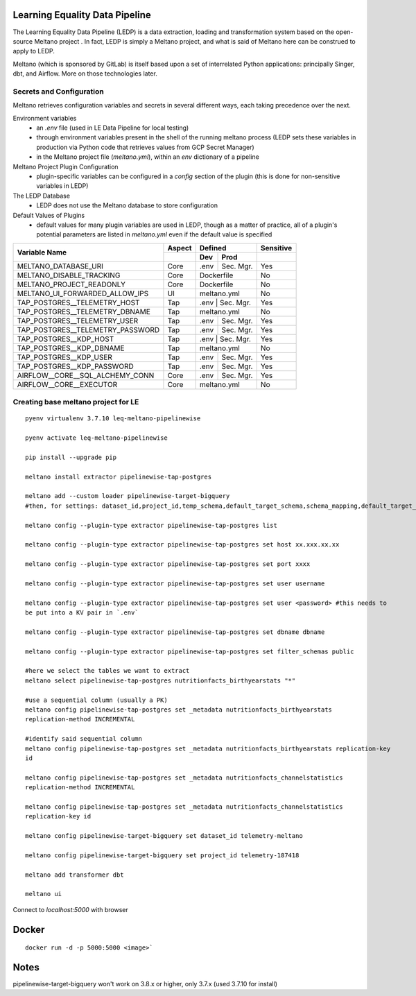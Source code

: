 Learning Equality Data Pipeline
===============================
The Learning Equality Data Pipeline (LEDP) is a data extraction, loading and transformation system
based on the open-source Meltano project . In fact, LEDP is simply a
Meltano project, and what is said of Meltano here can be construed to apply to LEDP.

Meltano (which is sponsored by GitLab) is itself based upon a set of interrelated Python
applications: principally Singer, dbt, and Airflow. More on those technologies later.

Secrets and Configuration
-------------------------
Meltano retrieves configuration variables and secrets in several different ways, each taking
precedence over the next.

Environment variables
    * an `.env` file (used in LE Data Pipeline for local testing)
    * through environment variables present in the shell of the running meltano process (LEDP sets
      these variables in production via Python code that retrieves values from GCP Secret Manager)
    * in the Meltano project file (`meltano.yml`), within an `env` dictionary of a pipeline

Meltano Project Plugin Configuration
    * plugin-specific variables can be configured in a `config` section of the plugin (this is done
      for non-sensitive variables in LEDP)

The LEDP Database
    * LEDP does not use the Meltano database to store configuration

Default Values of Plugins
    * default values for many plugin variables are used in LEDP, though as a matter of practice,
      all of a plugin's potential parameters are listed in `meltano.yml` even if the default value
      is specified

+-----------------------------------------------+------------+---------------------------+--------------+
| Variable Name                                 |  Aspect    |          Defined          |  Sensitive   |
|                                               +------------+------------+--------------+--------------+
|                                               |            |    Dev     |   Prod       |              |
+===============================================+============+============+==============+==============+
| MELTANO_DATABASE_URI                          |   Core     |   .env     | Sec. Mgr.    |     Yes      |
+-----------------------------------------------+------------+------------+--------------+--------------+
| MELTANO_DISABLE_TRACKING                      |   Core     |       Dockerfile          |     No       |
+-----------------------------------------------+------------+------------+--------------+--------------+
| MELTANO_PROJECT_READONLY                      |   Core     |       Dockerfile          |     No       |
+-----------------------------------------------+------------+------------+--------------+--------------+
| MELTANO_UI_FORWARDED_ALLOW_IPS                |   UI       |       meltano.yml         |     No       |
+-----------------------------------------------+------------+------------+--------------+--------------+
| TAP_POSTGRES__TELEMETRY_HOST                  |   Tap      |   .env     | Sec. Mgr.    |     Yes      |
+-----------------------------------------------+------------+---------------------------+--------------+
| TAP_POSTGRES__TELEMETRY_DBNAME                |   Tap      |   meltano.yml             |     No       |
+-----------------------------------------------+------------+------------+--------------+--------------+
| TAP_POSTGRES__TELEMETRY_USER                  |   Tap      |   .env     | Sec. Mgr.    |     Yes      |
+-----------------------------------------------+------------+------------+--------------+--------------+
| TAP_POSTGRES__TELEMETRY_PASSWORD              |   Tap      |   .env     | Sec. Mgr.    |     Yes      |
+-----------------------------------------------+------------+------------+--------------+--------------+
| TAP_POSTGRES__KDP_HOST                        |   Tap      |   .env     | Sec. Mgr.    |     Yes      |
+-----------------------------------------------+------------+---------------------------+--------------+
| TAP_POSTGRES__KDP_DBNAME                      |   Tap      |   meltano.yml             |     No       |
+-----------------------------------------------+------------+------------+--------------+--------------+
| TAP_POSTGRES__KDP_USER                        |   Tap      |   .env     | Sec. Mgr.    |     Yes      |
+-----------------------------------------------+------------+------------+--------------+--------------+
| TAP_POSTGRES__KDP_PASSWORD                    |   Tap      |   .env     | Sec. Mgr.    |     Yes      |
+-----------------------------------------------+------------+------------+--------------+--------------+
| AIRFLOW__CORE__SQL_ALCHEMY_CONN               |   Core     |   .env     | Sec. Mgr.    |     Yes      |
+-----------------------------------------------+------------+------------+--------------+--------------+
| AIRFLOW__CORE__EXECUTOR                       |   Core     |          meltano.yml      |     No       |
+-----------------------------------------------+------------+------------+--------------+--------------+


Creating base meltano project for LE
------------------------------------
::

    pyenv virtualenv 3.7.10 leq-meltano-pipelinewise

    pyenv activate leq-meltano-pipelinewise

    pip install --upgrade pip

    meltano install extractor pipelinewise-tap-postgres

    meltano add --custom loader pipelinewise-target-bigquery
    #then, for settings: dataset_id,project_id,temp_schema,default_target_schema,schema_mapping,default_target_schema_select_permission,data_flattening_max_level,batch_size,add_metadata_columns,hard_delete

    meltano config --plugin-type extractor pipelinewise-tap-postgres list

    meltano config --plugin-type extractor pipelinewise-tap-postgres set host xx.xxx.xx.xx

    meltano config --plugin-type extractor pipelinewise-tap-postgres set port xxxx

    meltano config --plugin-type extractor pipelinewise-tap-postgres set user username

    meltano config --plugin-type extractor pipelinewise-tap-postgres set user <password> #this needs to
    be put into a KV pair in `.env`

    meltano config --plugin-type extractor pipelinewise-tap-postgres set dbname dbname

    meltano config --plugin-type extractor pipelinewise-tap-postgres set filter_schemas public

    #here we select the tables we want to extract
    meltano select pipelinewise-tap-postgres nutritionfacts_birthyearstats "*"

    #use a sequential column (usually a PK)
    meltano config pipelinewise-tap-postgres set _metadata nutritionfacts_birthyearstats
    replication-method INCREMENTAL

    #identify said sequential column
    meltano config pipelinewise-tap-postgres set _metadata nutritionfacts_birthyearstats replication-key
    id

    meltano config pipelinewise-tap-postgres set _metadata nutritionfacts_channelstatistics
    replication-method INCREMENTAL

    meltano config pipelinewise-tap-postgres set _metadata nutritionfacts_channelstatistics
    replication-key id

    meltano config pipelinewise-target-bigquery set dataset_id telemetry-meltano

    meltano config pipelinewise-target-bigquery set project_id telemetry-187418

    meltano add transformer dbt

    meltano ui

Connect to `localhost:5000` with browser

Docker
======

::

    docker run -d -p 5000:5000 <image>`

Notes
=====
pipelinewise-target-bigquery won't work on 3.8.x or higher, only 3.7.x (used 3.7.10 for install)

